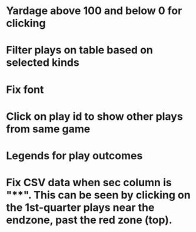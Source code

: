 * Yardage above 100 and below 0 for clicking
* Filter plays on table based on selected kinds
* Fix font
* Click on play id to show other plays from same game
* Legends for play outcomes
* Fix CSV data when sec column is "**". This can be seen by clicking on the 1st-quarter plays near the endzone, past the red zone (top).
